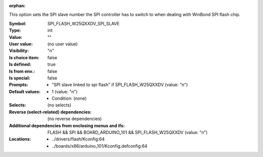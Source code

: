 :orphan:

.. title:: SPI_FLASH_W25QXXDV_SPI_SLAVE

.. option:: CONFIG_SPI_FLASH_W25QXXDV_SPI_SLAVE:
.. _CONFIG_SPI_FLASH_W25QXXDV_SPI_SLAVE:

This option sets the SPI slave number the SPI controller has to switch
to when dealing with WinBond SPI flash chip.



:Symbol:           SPI_FLASH_W25QXXDV_SPI_SLAVE
:Type:             int
:Value:            ""
:User value:       (no user value)
:Visibility:       "n"
:Is choice item:   false
:Is defined:       true
:Is from env.:     false
:Is special:       false
:Prompts:

 *  "SPI slave linked to spi flash" if SPI_FLASH_W25QXXDV (value: "n")
:Default values:

 *  1 (value: "n")
 *   Condition: (none)
:Selects:
 (no selects)
:Reverse (select-related) dependencies:
 (no reverse dependencies)
:Additional dependencies from enclosing menus and ifs:
 FLASH && SPI && BOARD_ARDUINO_101 && SPI_FLASH_W25QXXDV (value: "n")
:Locations:
 * ../drivers/flash/Kconfig:64
 * ../boards/x86/arduino_101/Kconfig.defconfig:64